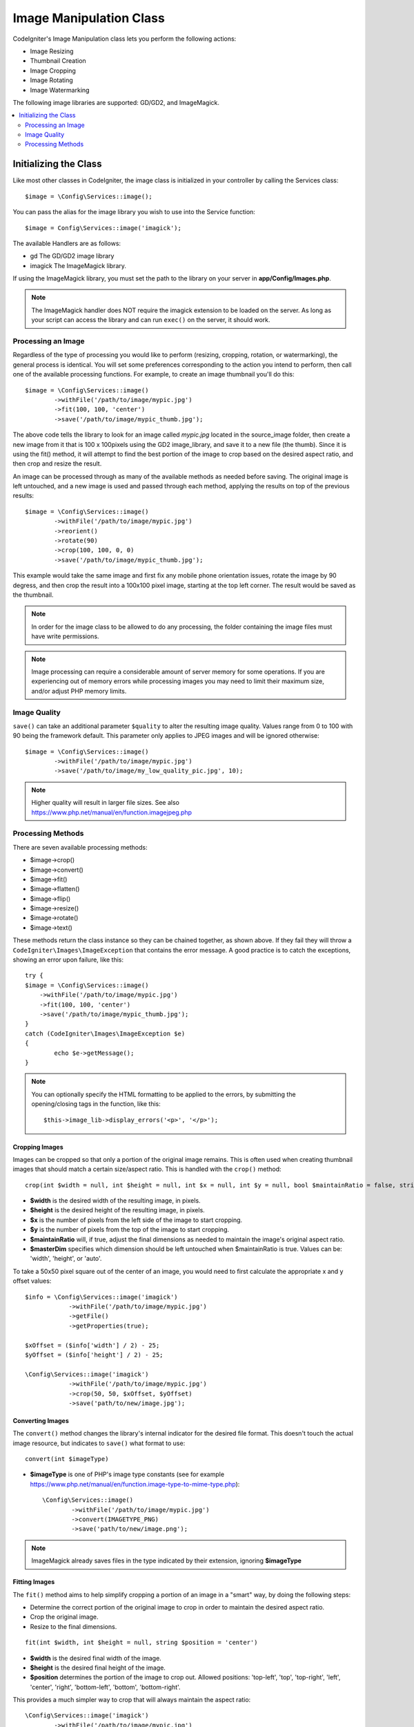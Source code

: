 ########################
Image Manipulation Class
########################

CodeIgniter's Image Manipulation class lets you perform the following
actions:

-  Image Resizing
-  Thumbnail Creation
-  Image Cropping
-  Image Rotating
-  Image Watermarking

The following image libraries are supported: GD/GD2, and ImageMagick.

.. contents::
    :local:
    :depth: 2

**********************
Initializing the Class
**********************

Like most other classes in CodeIgniter, the image class is initialized
in your controller by calling the Services class::

	$image = \Config\Services::image();

You can pass the alias for the image library you wish to use into the
Service function::

    $image = Config\Services::image('imagick');

The available Handlers are as follows:

- gd        The GD/GD2 image library
- imagick   The ImageMagick library.

If using the ImageMagick library, you must set the path to the library on your
server in **app/Config/Images.php**.

.. note:: The ImageMagick handler does NOT require the imagick extension to be
        loaded on the server. As long as your script can access the library
        and can run ``exec()`` on the server, it should work.

Processing an Image
===================

Regardless of the type of processing you would like to perform
(resizing, cropping, rotation, or watermarking), the general process is
identical. You will set some preferences corresponding to the action you
intend to perform, then call one of the available processing functions.
For example, to create an image thumbnail you'll do this::

	$image = \Config\Services::image()
		->withFile('/path/to/image/mypic.jpg')
		->fit(100, 100, 'center')
		->save('/path/to/image/mypic_thumb.jpg');

The above code tells the library to look for an image
called *mypic.jpg* located in the source_image folder, then create a
new image from it that is 100 x 100pixels using the GD2 image_library,
and save it to a new file (the thumb). Since it is using the fit() method,
it will attempt to find the best portion of the image to crop based on the
desired aspect ratio, and then crop and resize the result.

An image can be processed through as many of the available methods as
needed before saving. The original image is left untouched, and a new image
is used and passed through each method, applying the results on top of the
previous results::

	$image = \Config\Services::image()
		->withFile('/path/to/image/mypic.jpg')
		->reorient()
		->rotate(90)
		->crop(100, 100, 0, 0)
		->save('/path/to/image/mypic_thumb.jpg');

This example would take the same image and first fix any mobile phone orientation issues,
rotate the image by 90 degress, and then crop the result into a 100x100 pixel image,
starting at the top left corner. The result would be saved as the thumbnail.

.. note:: In order for the image class to be allowed to do any
	processing, the folder containing the image files must have write
	permissions.

.. note:: Image processing can require a considerable amount of server
	memory for some operations. If you are experiencing out of memory errors
	while processing images you may need to limit their maximum size, and/or
	adjust PHP memory limits.

Image Quality
=============

``save()`` can take an additional parameter ``$quality`` to alter the resulting image
quality. Values range from 0 to 100 with 90 being the framework default. This parameter
only applies to JPEG images and will be ignored otherwise::

	$image = \Config\Services::image()
		->withFile('/path/to/image/mypic.jpg')
		->save('/path/to/image/my_low_quality_pic.jpg', 10);

.. note:: Higher quality will result in larger file sizes. See also https://www.php.net/manual/en/function.imagejpeg.php

Processing Methods
==================

There are seven available processing methods:

-  $image->crop()
-  $image->convert()
-  $image->fit()
-  $image->flatten()
-  $image->flip()
-  $image->resize()
-  $image->rotate()
-  $image->text()

These methods return the class instance so they can be chained together, as shown above.
If they fail they will throw a ``CodeIgniter\Images\ImageException`` that contains
the error message. A good practice is to catch the exceptions, showing an
error upon failure, like this::

	try {
        $image = \Config\Services::image()
            ->withFile('/path/to/image/mypic.jpg')
            ->fit(100, 100, 'center')
            ->save('/path/to/image/mypic_thumb.jpg');
	}
	catch (CodeIgniter\Images\ImageException $e)
	{
		echo $e->getMessage();
	}

.. note:: You can optionally specify the HTML formatting to be applied to
	the errors, by submitting the opening/closing tags in the function,
	like this::

	$this->image_lib->display_errors('<p>', '</p>');

Cropping Images
---------------

Images can be cropped so that only a portion of the original image remains. This is often used when creating
thumbnail images that should match a certain size/aspect ratio. This is handled with the ``crop()`` method::

    crop(int $width = null, int $height = null, int $x = null, int $y = null, bool $maintainRatio = false, string $masterDim = 'auto')

- **$width** is the desired width of the resulting image, in pixels.
- **$height** is the desired height of the resulting image, in pixels.
- **$x** is the number of pixels from the left side of the image to start cropping.
- **$y** is the number of pixels from the top of the image to start cropping.
- **$maintainRatio** will, if true, adjust the final dimensions as needed to maintain the image's original aspect ratio.
- **$masterDim** specifies which dimension should be left untouched when $maintainRatio is true. Values can be: 'width', 'height', or 'auto'.

To take a 50x50 pixel square out of the center of an image, you would need to first calculate the appropriate x and y
offset values::

    $info = \Config\Services::image('imagick')
		->withFile('/path/to/image/mypic.jpg')
		->getFile()
		->getProperties(true);

    $xOffset = ($info['width'] / 2) - 25;
    $yOffset = ($info['height'] / 2) - 25;

    \Config\Services::image('imagick')
		->withFile('/path/to/image/mypic.jpg')
		->crop(50, 50, $xOffset, $yOffset)
		->save('path/to/new/image.jpg');

Converting Images
-----------------

The ``convert()`` method changes the library's internal indicator for the desired file format. This doesn't touch the actual image resource, but indicates to ``save()`` what format to use::

	convert(int $imageType)

- **$imageType** is one of PHP's image type constants (see for example https://www.php.net/manual/en/function.image-type-to-mime-type.php)::

	\Config\Services::image()
		->withFile('/path/to/image/mypic.jpg')
		->convert(IMAGETYPE_PNG)
		->save('path/to/new/image.png');

.. note:: ImageMagick already saves files in the type
	indicated by their extension, ignoring **$imageType**

Fitting Images
--------------

The ``fit()`` method aims to help simplify cropping a portion of an image in a "smart" way, by doing the following steps:

- Determine the correct portion of the original image to crop in order to maintain the desired aspect ratio.
- Crop the original image.
- Resize to the final dimensions.

::

    fit(int $width, int $height = null, string $position = 'center')

- **$width** is the desired final width of the image.
- **$height** is the desired final height of the image.
- **$position** determines the portion of the image to crop out. Allowed positions: 'top-left', 'top', 'top-right', 'left', 'center', 'right', 'bottom-left', 'bottom', 'bottom-right'.

This provides a much simpler way to crop that will always maintain the aspect ratio::

	\Config\Services::image('imagick')
		->withFile('/path/to/image/mypic.jpg')
		->fit(100, 150, 'left')
		->save('path/to/new/image.jpg');

Flattening Images
-----------------

The ``flatten()`` method aims to add a background color behind transparent images (PNG) and convert RGBA pixels to RGB pixels

- Specify a background color when converting from transparent images to jpgs.

::

    flatten(int $red = 255, int $green = 255, int $blue = 255)

- **$red** is the red value of the background.
- **$green** is the green value of the background.
- **$blue** is the blue value of the background.

::

	\Config\Services::image('imagick')
		->withFile('/path/to/image/mypic.png')
		->flatten()
		->save('path/to/new/image.jpg');

	\Config\Services::image('imagick')
		->withFile('/path/to/image/mypic.png')
		->flatten(25,25,112)
		->save('path/to/new/image.jpg');

Flipping Images
---------------

Images can be flipped along either their horizontal or vertical axis::

    flip(string $dir)

- **$dir** specifies the axis to flip along. Can be either 'vertical' or 'horizontal'.

::

	\Config\Services::image('imagick')
		->withFile('/path/to/image/mypic.jpg')
		->flip('horizontal')
		->save('path/to/new/image.jpg');

Resizing Images
---------------

Images can be resized to fit any dimension you require with the resize() method::

	resize(int $width, int $height, bool $maintainRatio = false, string $masterDim = 'auto')

- **$width** is the desired width of the new image in pixels
- **$height** is the desired height of the new image in pixels
- **$maintainRatio** determines whether the image is stretched to fit the new dimensions, or the original aspect ratio is maintained.
- **$masterDim** specifies which axis should have its dimension honored when maintaining ratio. Either 'width', 'height'.

When resizing images you can choose whether to maintain the ratio of the original image, or stretch/squash the new
image to fit the desired dimensions. If $maintainRatio is true, the dimension specified by $masterDim will stay the same,
while the other dimension will be altered to match the original image's aspect ratio.

::

	\Config\Services::image('imagick')
		->withFile('/path/to/image/mypic.jpg')
		->resize(200, 100, true, 'height')
		->save('path/to/new/image.jpg');

Rotating Images
---------------

The rotate() method allows you to rotate an image in 90 degree increments::

	rotate(float $angle)

- **$angle** is the number of degrees to rotate. One of '90', '180', '270'.

.. note:: While the $angle parameter accepts a float, it will convert it to an integer during the process.
		If the value is any other than the three values listed above, it will throw a CodeIgniter\Images\ImageException.

Adding a Text Watermark
-----------------------

You can overlay a text watermark onto the image very simply with the text() method. This is useful for placing copyright
notices, photographer names, or simply marking the images as a preview so they won't be used in other people's final
products.

::

	text(string $text, array $options = [])

The first parameter is the string of text that you wish to display. The second parameter is an array of options
that allow you to specify how the text should be displayed::

	\Config\Services::image('imagick')
		->withFile('/path/to/image/mypic.jpg')
		->text('Copyright 2017 My Photo Co', [
		    'color'      => '#fff',
		    'opacity'    => 0.5,
		    'withShadow' => true,
		    'hAlign'     => 'center',
		    'vAlign'     => 'bottom',
		    'fontSize'   => 20
		])
		->save('path/to/new/image.jpg');

The possible options that are recognized are as follows:

- color         Text Color (hex number), i.e. #ff0000
- opacity		A number between 0 and 1 that represents the opacity of the text.
- withShadow	Boolean value whether to display a shadow or not.
- shadowColor   Color of the shadow (hex number)
- shadowOffset	How many pixels to offset the shadow. Applies to both the vertical and horizontal values.
- hAlign        Horizontal alignment: left, center, right
- vAlign        Vertical alignment: top, middle, bottom
- hOffset		Additional offset on the x axis, in pixels
- vOffset		Additional offset on the y axis, in pixels
- fontPath		The full server path to the TTF font you wish to use. System font will be used if none is given.
- fontSize		The font size to use. When using the GD handler with the system font, valid values are between 1-5.

.. note:: The ImageMagick driver does not recognize full server path for fontPath. Instead, simply provide the
		name of one of the installed system fonts that you wish to use, i.e. Calibri.

